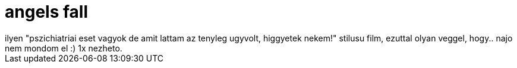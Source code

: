 = angels fall

:slug: angels-fall
:category: film
:tags: hu
:date: 2008-04-26T21:02:55Z
++++
ilyen "pszichiatriai eset vagyok de amit lattam az tenyleg ugyvolt, higgyetek nekem!" stilusu film, ezuttal olyan veggel, hogy.. najo nem mondom el :) 1x nezheto.
++++
